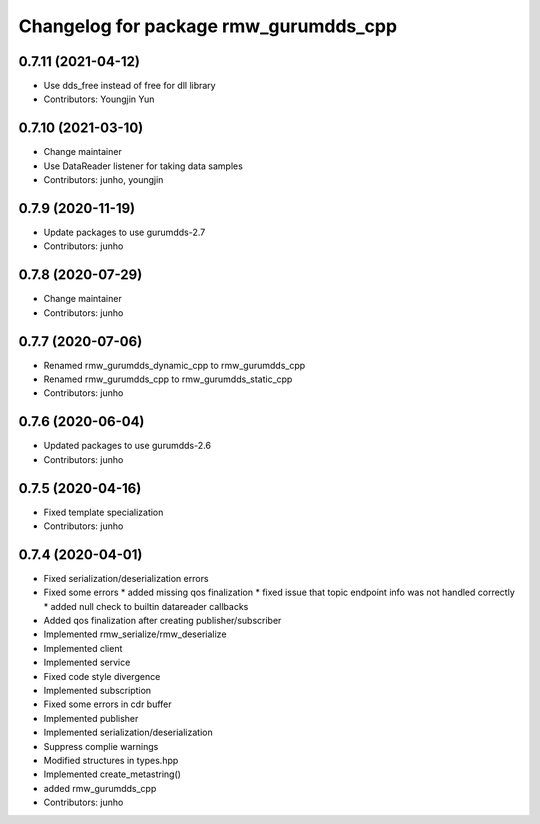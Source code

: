 ^^^^^^^^^^^^^^^^^^^^^^^^^^^^^^^^^^^^^^^^^^^^^^
Changelog for package rmw_gurumdds_cpp
^^^^^^^^^^^^^^^^^^^^^^^^^^^^^^^^^^^^^^^^^^^^^^

0.7.11 (2021-04-12)
-------------------
* Use dds_free instead of free for dll library
* Contributors: Youngjin Yun

0.7.10 (2021-03-10)
-------------------
* Change maintainer
* Use DataReader listener for taking data samples
* Contributors: junho, youngjin

0.7.9 (2020-11-19)
------------------
* Update packages to use gurumdds-2.7
* Contributors: junho

0.7.8 (2020-07-29)
------------------
* Change maintainer
* Contributors: junho

0.7.7 (2020-07-06)
------------------
* Renamed rmw_gurumdds_dynamic_cpp to rmw_gurumdds_cpp
* Renamed rmw_gurumdds_cpp to rmw_gurumdds_static_cpp
* Contributors: junho

0.7.6 (2020-06-04)
------------------
* Updated packages to use gurumdds-2.6
* Contributors: junho

0.7.5 (2020-04-16)
------------------
* Fixed template specialization
* Contributors: junho

0.7.4 (2020-04-01)
------------------
* Fixed serialization/deserialization errors
* Fixed some errors
  * added missing qos finalization
  * fixed issue that topic endpoint info was not handled correctly
  * added null check to builtin datareader callbacks
* Added qos finalization after creating publisher/subscriber
* Implemented rmw_serialize/rmw_deserialize
* Implemented client
* Implemented service
* Fixed code style divergence
* Implemented subscription
* Fixed some errors in cdr buffer
* Implemented publisher
* Implemented serialization/deserialization
* Suppress complie warnings
* Modified structures in types.hpp
* Implemented create_metastring()
* added rmw_gurumdds_cpp
* Contributors: junho
